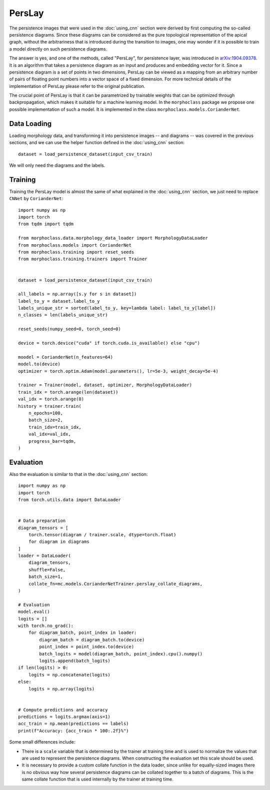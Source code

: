 PersLay
=======
The persistence images that were used in the :doc:`using_cnn` section were derived by first
computing the so-called persistence diagrams. Since these diagrams can be considered
as the pure topological representation of the apical graph, without the arbitrariness
that is introduced during the transition to images, one may wonder if it is possible
to train a model directly on such persistence diagrams.

The answer is yes, and one of the methods, called "PersLay", for persistence layer,
was introduced in `arXiv:1904.09378 <https://arxiv.org/abs/1904.09378>`__. It is
an algorithm that takes a persistence diagram as an input and produces and embedding
vector for it. Since a persistence diagram is a set of points in two dimensions, PersLay
can be viewed as a mapping from an arbitrary number of pairs of floating point numbers
into a vector space of a fixed dimension. For more technical details of the implementation
of PersLay please refer to the original publication.

The crucial point of PersLay is that it can be parametrized by trainable weights that
can be optimized through backpropagation, which makes it suitable for a machine learning
model. In the ``morphoclass`` package we propose one possible implementation of such a model.
It is implemented in the class ``morphoclass.models.CorianderNet``.

Data Loading
------------
Loading morphology data, and transforming it into persistence images -- and diagrams -- was
covered in the previous sections, and we can use the helper function defined
in the :doc:`using_cnn` section::

    dataset = load_persistence_dataset(input_csv_train)

We will only need the diagrams and the labels.

Training
--------
Training the PersLay model is almost the same of what explained in the :doc:`using_cnn`
section, we just need to replace ``CNNet`` by ``CorianderNet``::

    import numpy as np
    import torch
    from tqdm import tqdm

    from morphoclass.data.morphology_data_loader import MorphologyDataLoader
    from morphoclass.models import CorianderNet
    from morphoclass.training import reset_seeds
    from morphoclass.training.trainers import Trainer


    dataset = load_persistence_dataset(input_csv_train)

    all_labels = np.array([s.y for s in dataset])
    label_to_y = dataset.label_to_y
    labels_unique_str = sorted(label_to_y, key=lambda label: label_to_y[label])
    n_classes = len(labels_unique_str)

    reset_seeds(numpy_seed=0, torch_seed=0)

    device = torch.device("cuda" if torch.cuda.is_available() else "cpu")

    moodel = CorianderNet(n_features=64)
    model.to(device)
    optimizer = torch.optim.Adam(model.parameters(), lr=5e-3, weight_decay=5e-4)

    trainer = Trainer(model, dataset, optimizer, MorphologyDataLoader)
    train_idx = torch.arange(len(dataset))
    val_idx = torch.arange(0)
    history = trainer.train(
        n_epochs=100,
        batch_size=2,
        train_idx=train_idx,
        val_idx=val_idx,
        progress_bar=tqdm,
    )


Evaluation
----------
Also the evaluation is similar to that in the :doc:`using_cnn` section::

    import numpy as np
    import torch
    from torch.utils.data import DataLoader


    # Data preparation
    diagram_tensors = [
        torch.tensor(diagram / trainer.scale, dtype=torch.float)
        for diagram in diagrams
    ]
    loader = DataLoader(
        diagram_tensors,
        shuffle=False,
        batch_size=1,
        collate_fn=mc.models.CorianderNetTrainer.perslay_collate_diagrams,
    )

    # Evaluation
    model.eval()
    logits = []
    with torch.no_grad():
        for diagram_batch, point_index in loader:
            diagram_batch = diagram_batch.to(device)
            point_index = point_index.to(device)
            batch_logits = model(diagram_batch, point_index).cpu().numpy()
            logits.append(batch_logits)
    if len(logits) > 0:
        logits = np.concatenate(logits)
    else:
        logits = np.array(logits)


    # Compute predictions and accuracy
    predictions = logits.argmax(axis=1)
    acc_train = np.mean(predictions == labels)
    print(f"Accuracy: {acc_train * 100:.2f}%")

Some small differences include:

- There is a ``scale`` variable that is determined by the trainer at training time and is used
  to normalize the values that are used to represent the persistence diagrams. When
  constructing the evaluation set this scale should be used.
- It is necessary to provide a custom collate function in the data loader, since unlike
  for equally-sized images there is no obvious way how several persistence diagrams can
  be collated together to a batch of diagrams. This is the same collate function that
  is used internally by the trainer at training time.
